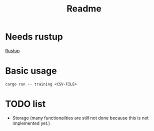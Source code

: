 #+TITLE: Readme

* Needs rustup
[[https://rustup.rs/][Rustup]]

* Basic usage
=cargo run -- training <CSV-FILE>=

* TODO list
- Storage (many functionalities are still not done because this is not implemented yet.)
